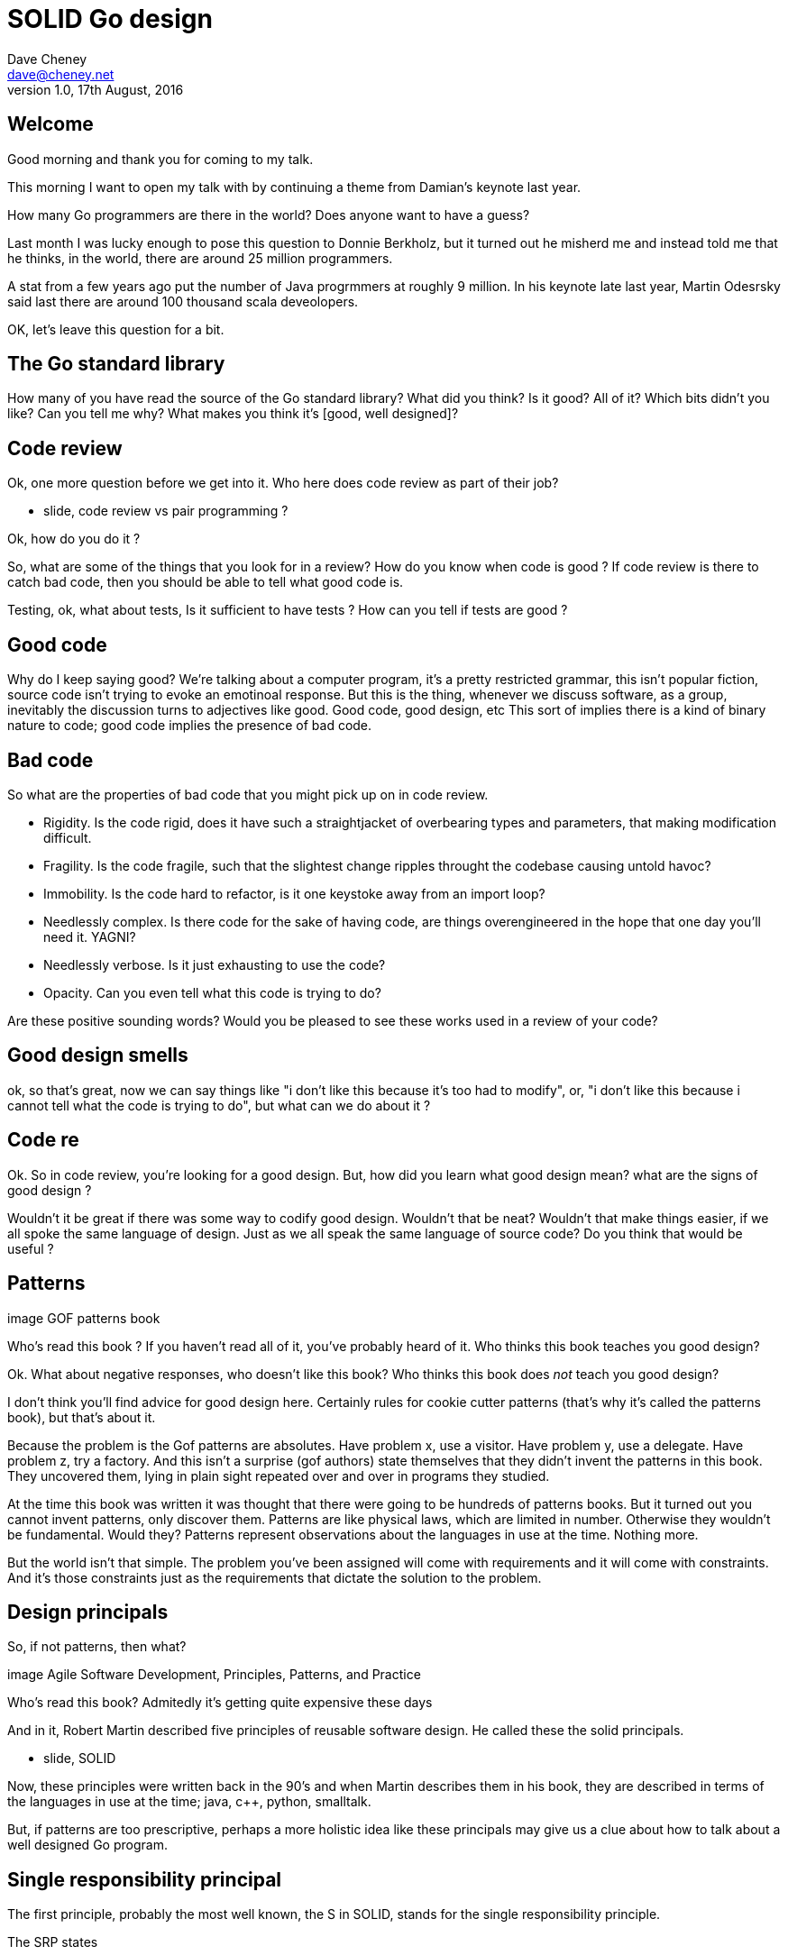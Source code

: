= SOLID Go design
Dave Cheney <dave@cheney.net>
v1.0, 17th August, 2016

== Welcome

Good morning and thank you for coming to my talk.

This morning I want to open my talk with by continuing a theme from Damian's keynote last year.

How many Go programmers are there in the world?
Does anyone want to have a guess?

Last month I was lucky enough to pose this question to Donnie Berkholz, but it turned out he misherd me and instead told me that he thinks, in the world, there are around 25 million programmers.

A stat from a few years ago put the number of Java progrmmers at roughly 9 million.
In his keynote late last year, Martin Odesrsky said last there are around 100 thousand scala deveolopers.

OK, let's leave this question for a bit.

== The Go standard library

How many of you have read the source of the Go standard library?
What did you think?
Is it good?
All of it?
Which bits didn't you like?
Can you tell me why?
What makes you think it's [good, well designed]?

== Code review

Ok, one more question before we get into it.
Who here does code review as part of their job?

 - slide, code review vs pair programming ?

Ok, how do you do it ?

So, what are some of the things that you look for in a review?
How do you know when code is good ?
If code review is there to catch bad code, then you should be able to tell what good code is.

Testing, ok, what about tests,
Is it sufficient to have tests ?
How can you tell if tests are good ?

== Good code

Why do I keep saying good?
We're talking about a computer program, it's a pretty restricted grammar, this isn't popular fiction, source code isn't trying to evoke an emotinoal response.
But this is the thing, whenever we discuss software, as a group, inevitably the discussion turns to adjectives like good. 
Good code, good design, etc
This sort of implies there is a kind of binary nature to code; good code implies the presence of bad code.

== Bad code

So what are the properties of bad code that you might pick up on in code review.

- Rigidity. Is the code rigid, does it have such a straightjacket of overbearing types and parameters, that making modification difficult.
- Fragility. Is the code fragile, such that the slightest change ripples throught the codebase causing untold havoc?
- Immobility. Is the code hard to refactor, is it one keystoke away from an import loop?
- Needlessly complex. Is there code for the sake of having code, are things overengineered in the hope that one day you'll need it. YAGNI?
- Needlessly verbose. Is it just exhausting to use the code?
- Opacity. Can you even tell what this code is trying to do?

Are these positive sounding words?
Would you be pleased to see these works used in a review of your code?

== Good design smells

ok, so that's great, now we can say things like "i don't like this because it's too had to modify", or, "i don't like this because i cannot tell what the code is trying to do", but what can we do about it ? 

== Code re

Ok. So in code review, you're looking for a good design.
But, how did you learn what good design mean?
what are the signs of good design ?

Wouldn't it be great if there was some way to codify good design.
Wouldn't that be neat?
Wouldn't that make things easier, if we all spoke the same language of design.
Just as we all speak the same language of source code?
Do you think that would be useful ?

== Patterns

image GOF patterns book

Who’s read this book ?
If you haven’t read all of it, you’ve probably heard of it.
Who thinks this book teaches you good design?

Ok. What about negative responses, who doesn't like this book?
Who thinks this book does _not_ teach you good design?

I don't think you'll find advice for good design here.
Certainly rules for cookie cutter patterns (that's why it's called the patterns book), but that's about it.

Because the problem is the Gof patterns are absolutes.
Have problem x, use a visitor.
Have problem y, use a delegate.
Have problem z, try a factory.
And this isn't a surprise (gof authors) state themselves that they didn't invent the patterns in this book.
They uncovered them, lying in plain sight repeated over and over in programs they studied. 

At the time this book was written it was thought that there were going to be hundreds of patterns books.
But it turned out you cannot invent patterns, only discover them.
Patterns are like physical laws, which are limited in number. Otherwise they wouldn't be fundamental. Would they?
Patterns represent observations about the languages in use at the time. Nothing more. 

But the world isn't that simple. The problem you've been assigned will come with requirements and it will come with constraints. And it's those constraints just as the requirements that dictate the solution to the problem.

== Design principals

So, if not patterns, then what?

image Agile Software Development, Principles, Patterns, and Practice

Who's read this book?
Admitedly it's getting quite expensive these days

And in it, Robert Martin described five principles of reusable software design.
He called these the solid principals.

 - slide, SOLID

Now, these principles were written back in the 90's and when Martin describes them in his book, they are described in terms of the languages in use at the time; java, c++, python, smalltalk. 

But, if patterns are too prescriptive, perhaps a more holistic idea like these principals may give us a clue about how to talk about a well designed Go program.

== Single responsibility principal

The first principle, probably the most well known, the S in SOLID, stands for the single responsibility principle.

The SRP states

[quote, Robert C. Martin]
____
A class should have one, and only one, reason to change.
____

Obviously Go is not a class based language, but if you can look past the use of the word class, and instead focus on the rest of the sentence; one and only one reason to change.

Why does this matter? Why is it important that as a unit, a piece of code should have only one impetus for change?

Well, in 1968, Melvin Conway coined what has come to be known as Conway's Law.

[quote, Melvin Conway, 1968 National Symposium on Modular Programming]
____
Organizations which design [software] systems ... are constrained to produce designs which are copies of the communication structures of these organizations.
____
This statement has wide ranging application, but for today, the key here is, software doesn't make decisions, organisations do -- software just reflects the decisions after the fact

When you make a decision, someone writes some code to implement it.
When you _change_ a decision, someones has to change the code.

And  as distressing as the idea that your own code may change, it is far more distressing that code your code depends on is changing under your feet.
When your code does have to change, it should do so in response to a direct stimuli, it shouldn't be a victim of collateral damage.

Two pieces of code that are highly sensitive to change in their counterpart are said to be tightly coupled.
Coupling is simply a word that describes two things change together--a change in one induces a change in another.

Therefore, code that has fewer responsibilities has fewer reasons to change. And when it does require change, it can do so with as little impact to its surondings.

A related notion is the idea of cohesion, can be described by it's hypernim, adhesion. To ahere is to stick, glue aheres two unlike surfaces

=== The Go package model

To describe the units of coupling and cohesion in a Go program, we might talk about functions and methods, as is very common when discussing SRP but really it starts with the go package model.

Go packages are composed of various elements; constants, variables, types, functions, and methods.

Each of these can be either public or private, or if you like, exported or unexported.

and true to Go's focus on simplicity, everything in a package is by default private unless its identifier starts with an upper case letter

=== Package names

In Go, all code lives inside a package, even the main entry function--which we call, not surprisingly, the main package.

A well designed package starts with its name, which is both a description of its purpose, and a name space prefix. Some examples of good packages from the Go standard library might be:

http, which provides http clients  and  servers

exec, which runs external commands

json, which implements encoding and decoding of JSON documents.

When you use another package's symbols inside your own this is accomplished by the `import` declaration, which establishes a source level dependency (coupling?) between two packages.

Once imported, the symbols of a package are always prefixed with the name of their package. This makes it trivial to discern where an identifier is declared.

=== Bad package names

This focus on names is not just noun pedantry.

A poorly named package misses the opportunity to enumerate its purpose, if indeed it had one.

    package server

What does the server package provide … well a server, hopefully, but which protocol ?

what does the private package provide? Things that I should not see?

And package common, is often found close because if gone to that level of granularity, you’ll have a server package, you’ll need a client package, and a common package. All three are code smells.

Catch all packages become a dumping ground for miscellany, Jack's of all trades, yet responsible to no one, and change frequently and without cause.

=== McIlroy's revenge

No discussion of Go, or decoupled design in general, would be complete without mentioning Doug McIlroy.

In 1964 Doug McIlroy postulated about the power of pipes for composing programs.

McIlroy’s observations became the foundation of the UNIX philosophy; small, sharp tools which combine to solve larger tasks which oftentimes were not envisioned by the original authors.

I think that Go packages embody the spirit of the UNIX philosophy. In effect each Go package is itself a small Go program, with access to the entire language.

And just like programming with the unix shell, Go programs are therefore composed by combining loosely coupled packages together.

== Open / Closed principal

The second principle, the O, is the open closed principle. 

This was first described in 1988 by Betrand Meyer.

[quote, Bertrand Meyer, Object-Oriented Software Construction]
____
Software entities should be open for extension, but closed for modification.
____

which, as re-interpreted by SOLID, states that classes should be open for extension, but closed for modification.

Go does not have classes, however we do have types, and methods on types.

In this example 

Type A is a structure with one field, an integer named v.

The type `A` has a method `Value` which returns the contents of its `v` field.

We introduce a type `B` which shares the same underlying type as `A`.

Note that `B` does not extend `A`, nor is `B` derived from `A`.

Both `A` and `B` share the same underlying type, a structure with one integer field, `v`.

But that’s all

Sharing the same underlying type means that values of type `A` can be converted to type `B` because ultimately they share the same layout in memory.

However, the method set of `B` is distinct from `A` because while they share the same underlying type, methods are associated only with the type they were declared for.

In fact, in this example the method set of B is empty.

This is why compilation has failed

B has not inherited the Value method.

If we want one type to have access to another’s methods,we can instead do this.

We have a type A, with a field, year, which has a method Greet

We have a second type B using this new syntax, In Go we call this practice _embedding_.

A caller will see `B`'s methods overlaid on `A`'s because `A` is embedded, as a field, within `B`.

tf. B can provide it’s own Greet method

But embedding isn't just for methods, it also provides access to an embedded type's fields.

As you see, because both A and B are defined in the same package, B can access `A`’s private `year` field as if it were defined in `B`.

Embedding allows Go's types to be open for extension.

In this example we have a `Cat` type, which can count its number of legs with the `Legs` method.

We embed this `Cat` type into a new type, an `OctoCat`, and declare that octocats have eight legs.

Though `OctoCat` defines it's own `Legs` method which returns 8, when the `PrintLegs` method is invoked, it returns 4.

This is because `PrintLegs` is defined on the `Cat` type, it takes a Cat as its receiver, and so it dispatches to `Cat`'s `Legs` method.

`Cat` has no knowledge of the type it has been embedded inside of, so its method set cannot be altered by embedding it.

Thus, Go's types are closed for modification.

This is a not a wacky form of inheritance and there is no implicit _this_ parameter in Go’s methods.

In truth, methods in Go are little more than syntactic sugar around a function with a predeclared formal parameter, the receiver.

The receiver is exactly what you pass into it, the first parameter of the function. 

And because Go does not support function overloading, `OctoCat`'s are not substitutable for regular `Cat`'s.

And this brings us to the next principle.

== Liskov substitution principal

Coined in 1988 by Barbara Lisvok, the Liskov substitution principle states, roughly, that two types are substitutable if they exhibit behaviour such that the caller is unable to tell the difference.

In a class based language, Liskov's substitution principle is commonly interpreted as a specification for an abstract base class with various concrete implementations.

But Go does not have classes, or inheritance, so substitution cannot be implemented in terms of an abstract class hierarchy.

=== Interfaces

Substitution is the purview of Go’s interfaces.

In Go, types are not required to nominate, either by an `implements` declaration or by extending from an abstract type, that they implement a particular interface. 

Instead any type can implement an interface provided it has methods whose signature matches the interface declaration.

While it is not possible to modify a type from another package, at any time an interface may be defined, and if a type satisfies this new interface, then automatically that type is an implementation of the desired interface.

We say that in Go interfaces are satisfied implicitly, rather than explicitly, and this has a profound impact on how they are used within the language.

=== Small interfaces

Well designed interfaces are more likely to be small interfaces; the prevailing idiom is an interface contains only a single method.

It follows logically that small interfaces lead to simple implementations, because it is hard to do otherwise.

Which leads to packages comprised of simple implementations connected by common behaviour.

A canonical example of small interfaces are the stream oriented interfaces found in the `io` package.

Read reads data into the supplied buffer, and returns to the caller the number of bytes that were read, and possibly an error encountered during read.
Write writes the contents of the buffer, which may be less than the total size of the buffer if an error occured.
Close closes the stream, signalling that no further processing will be done.

These three interfaces are highly pervasive inside Go programs, and because of their simple contract, they permit many decoupled implementations. For example

`io.MultiReader` takes a variable number of `Reader`'s and returns a single `Reader` which will consume data from each underlying reader until it's exhausted.

The `LimitReader` wraps a reader in a reader that returns end of file after a certain number of bytes.

The `TeeReader`, analogus to the the `tee(1)` command, returns a `Reader` that as a side effect copies any data read through it to a `Writer`, effectively enabling you to snoop on `Read` operations. 

Further afield we have functions which create a reader over a `string` or `[]byte` slice.

The `bytes.Buffer` type is a popular in memory implementation of both `io.Reader` and `io.Writer`.

=== Design by contract

Go does not have Eiffel's design by contract, but we do have a tradition of small interfaces.

So the Liskov substitution principle could be summarised in Go by this lovely aphorism from Jim Weirich.

[quote, Jim Weirich]
Require no more, promise no less

And this is a great segue into the next SOLID principle.

== Interface segregation principal

The fourth principle is the interface segregation principle.

[quote, Robert C. Martin]
Clients should not be forced to depend on methods they do not use.

The interface segregation principle states that clients should not be forced to depend on methods they do not use.
In Go, the application of the interface segregation principle can refer to a process of isolating the behaviour required for a function to do its job.
As a concrete example, say I've been given a task to write a function that persists a data structure to disk.

    // Save writes the contents of doc to the file f.
    // func Save(f *os.File, doc *Document) error

I could specify this function to take an `*os.File`, a type from the standard library that describes files.
But this has a few problems

The signature of `Save` precludes the option to write the data to a network location, unless it was previously made available as a network share.
Assuming that network storage is likely to become requirement later, the signature of this function would have to change, impacting all its callers.
`Save` is also unpleasant to test, as it assumes that the host running the test will have access to a writable disk
Because this function works directly with files on disk, to verify its operation, the test would have to read the contents of the file after being written.

And I would have to ensure that `f` was written to a temporary location and always removed afterwards.

`*os.File` also defines a lot of methods which are not relevant to `Save`, like reading directories and checking to see if a path is a symlink.
It would be useful if the signature of the `Save` function could describe only the parts of `*os.File` that were relevant.

In Go, we often compose interfaces from smaller ones.
The `io` package provides an interface composed of the three basic io interfaces we saw earlier called io.ReadWriteCloser
You can see the similarities for embedding one interface inside another looks quite similar to embedding type
Using `io.ReadWriteCloser` we can apply the interface segregation principle to redefine `Save` to take an interface that describes more general stream shaped things.

    // Save writes the contents of doc to the supplied Writer.r
    // func Save(rwc io.ReadWriteCloser, doc *Document) error

With this change, any type that implements the `io.ReadWriteCloser` interface can be substituted for the previous `*os.File`.

This makes `Save` both broader in its operation, and clarifies to both the caller and author of `Save` which methods of the `*os.File` type are relevant to its operation.

As the author of Save I no longer have the option to call those unrelated methods on os.File as it is hidden behind the ReadWriteCloser interface.

But we can take the interface segregation principle a bit further.

Firstly, it is unlikely that if `Save` follows the single responsibility principle, it will read the file it just wrote to verify its contents--that should be responsibility of another piece of code.

So we can narrow the specification for the interface we pass to Save to just writing and closing.

    // Save writes the contents of doc to the supplied Writer.
    // func Save(rc io.WriteCloser, doc *Document) error

Secondly, by providing `Save` with a mechanism to close its stream, which we inherited in this desire to make it still look like a file, this raises the question of under what circumstances will `rc` be closed.

Possibly Save will call Close unconditionally, or perhaps Close will be called in the case of success.
This presents a problem for the caller of `Save` as it may want to write additional data to the stream after the document is written.

    // type NoCloseWriter struct { io.Writer }
    // func (ncw NoCloseWriter) Close() error { return nil }

A crude solution would be to define a new type which embeds an `io.Writer` and overrides the `Close` method, preventing `Save` from closing the underlying stream.

But this would probably be a violation of LSP, as NoCloseWriter doesn’t actually close anything. It’s probably ok, because the contract for close is quite loose, but I think we can do better.

    // Save writes the contents of doc to the supplied Writer.
    // func Save(rc io.Writer, doc *Document) error

A better solution would be to redefine `Save` to take only an `io.Writer`, stripping it completely of the responsibility to do anything but write data to a stream.

By applying the interface segregation principle to our `Save` function, the results has simultaneously been a function which is the most specific in terms of its requirements--it only needs a thing that is writable--and the most general in its function, it can now use Save to save our data to anything which implements io.Writer.

== Dependency inversion principal

The final SOLID principal is the dependency inversion principal.

Which states:

[quote, Robert C. Martin]
____
Depend on abstractions, not on concretions.
____

What does dependency inversion mean in practice for Go programmers?

At a basic level if a concretion is a type, an abstraction would therefore be an interface.
More fundamentally a concretion is one piece of code depending on another.

If you've applied all the principles we’ve talked about up to this point your code should be factored into discrete packages each with a single well defined responsibility or purpose.

Your code should describe its dependencies in terms of interfaces, and those interfaces should be factored to describe only the behaviour those functions require.

TODO define interface in the caller

In other words, there shouldn't be much left to do at this point.

So it’s useful to look at a slightly longer version of the dependency inversion principle.

[quote, Robert C. Martin]
____
High-level modules should not depend on low-level modules. Both should depend on abstractions.

Abstractions should not depend on details. Details should depend on abstractions.
____

So what I think Uncle bob is talking about here, certainly the context of Go, is the structure of your import graph.

In Go, the import graph must be acyclic.
A package is not permitted to import itself, either directly, or transitively.
A failure to respect this acyclic requirement is grounds for a compilation failure, but more gravely represents a serious error in design.

All things being equal the the import graph of a well design Go program should be a wide, and relatively flat, rather than tall and narrow.

If you have a package whose functions cannot operate without enlisting the aid of another package, that is perhaps a sign that code is not well factored along package boundaries.

The dependency inversion principle encourages you to push the responsibility for the specifics, the concretions, as high as possible up the import graph, leaving the lower level code to deal with abstractions — interfaces.

== A theme

Each of Martin's SOLID principles are powerful ideas in their own right, but taken together they have a central theme.
Martin's observation is all five of the SOLID principles relate to the management of dependencies between software units.
The dependencies between functions, the dependencies between types, the dependencies between packages.
This is another way of saying "decoupling", which is indeed the goal, because software that is loosely coupled is software that is easier to change.

- SRP encourages you to structure the functions, types, and methods of a Go program into packages that exhibit natural cohesion, the types belong together, the functions serve a singular purpose.
- OCP encourages you to compose types with embedding, rather than extend them through inheritance.
- LSP encourages you to express the dependencies between your packages in terms of interfaces, not concrete types. By defining small interfaces, we can be more confident that implementations will faithfully satisfy the contract of these interfaces.
- ISP takes that idea further and encourages you to define functions and methods that depend only on the behaviour that they need. If your function only requires a parameter with a single interface method, then it is more likely that this function has only one responsibility.
- DIP encourages you to refactor the number things your package depends on at compile time--in Go we see this with a reduction in the number of `import` statements used by a particular package.

== In Closing

In conclusion, Sandi Metz notes that,

[quote,Sandi Metz]
____
Design is the art of arranging code that needs to work _today_, and to be easy to change _forever_.
____

If you were to summarise this talk it would probably be; interfaces let you apply the SOLID principles to Go programs.
Interfaces let Go programmers describe what their package provides--not how it does it.
Interfaces are a unifying force in Go; they are the means of describing behaviour.
This shouldn't really be a surprise, as Go's interfaces provide the language with its polymorphism.
And polymorphism is really the core of all object orientated programming.

== Coda

In closing, let's return to the question I opened this talk with.

How many go developers are there?

Here as my guess:

[quote, me]
____
By 2020, there will be 300-500k Go developers?
____

Here's a very scientific graph I made based on a fair bit of googling. Plotting the various estimates of the number of programmers in the world, then multiplying it by the roughly 1-2% market share Go has at the moment, I think this number is defensible.

Is that so hard to believe, that's only three to five times the number of Scala programmers today.

So what will half a million go programmers do with their time?
Well, they’ll write a lot of Go code and, to be frank, most of it won't be very good, or at least, very remarkable. 

I do not say this to be cruel, and I certainly don't mean to imply these poor programs will be written by the people in this room. 
But, every one of you in this room with experience with development in other languages, some with much larger followings that possibly Go will ever achieve, know from your experience that this is a true prediction.

And this is my point, the derision we use to put down other languages for bloated, poor design, or verbose, or over engineered, could happen to Go.
The biggest threat to Go will not be a faster, special purpose language, but the ability of all of us, all Go programmers, as a population, to not make such a hash of it we start to talk about Go in the way most people talk about Java.

[ image Spring Framework, Golang edition ]

The same veribage that daemonises other languages for being overcomplicated or unworkable, or just in need of a damn good rewrite, may very well happen to Go.

So I have two requests:

My first request, is Go programmers need to stop talking about frameworks, and start talking about design.
We need to stop focusing on performance at all cost, and focus on reuse at all cost. 

This is the point in Go's lifecycle to stop talking about what other languages cannot do.
This is the time to start talking about what we can do, with our language.
What I want to see is people talking about how to use the language we have today, whatever its choices and limitations, to design solutions and to solve problems. 
What I want to hear is people talking about how to design software that is well engineered, decoupled, reusable, and above all responsive to changing requirements.

The second, we need to tell the rest of the world how good software should be witten.
Good software, composable software, software that is ameable to change, and show them how to do it, in Go.
And that starts with you.
Take these design principles and apply them to your projects.
Then make your code open source,
Write about it
Blog about it
Teach a workshop about it
Write a book about it,
Come back to this conference next year and give a talk about it.

[quote, Mahatma Gandhi]
____
Be the change that you wish to see in the world.
____

Thank you.
